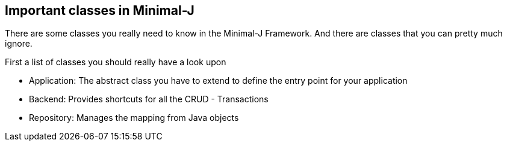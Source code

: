 == Important classes in Minimal-J

There are some classes you really need to know in the Minimal-J Framework. And there are
classes that you can pretty much ignore.

First a list of classes you should really have a look upon

 * Application: The abstract class you have to extend to define the entry point for your application
 * Backend: Provides shortcuts for all the CRUD - Transactions
 * Repository: Manages the mapping from Java objects 


